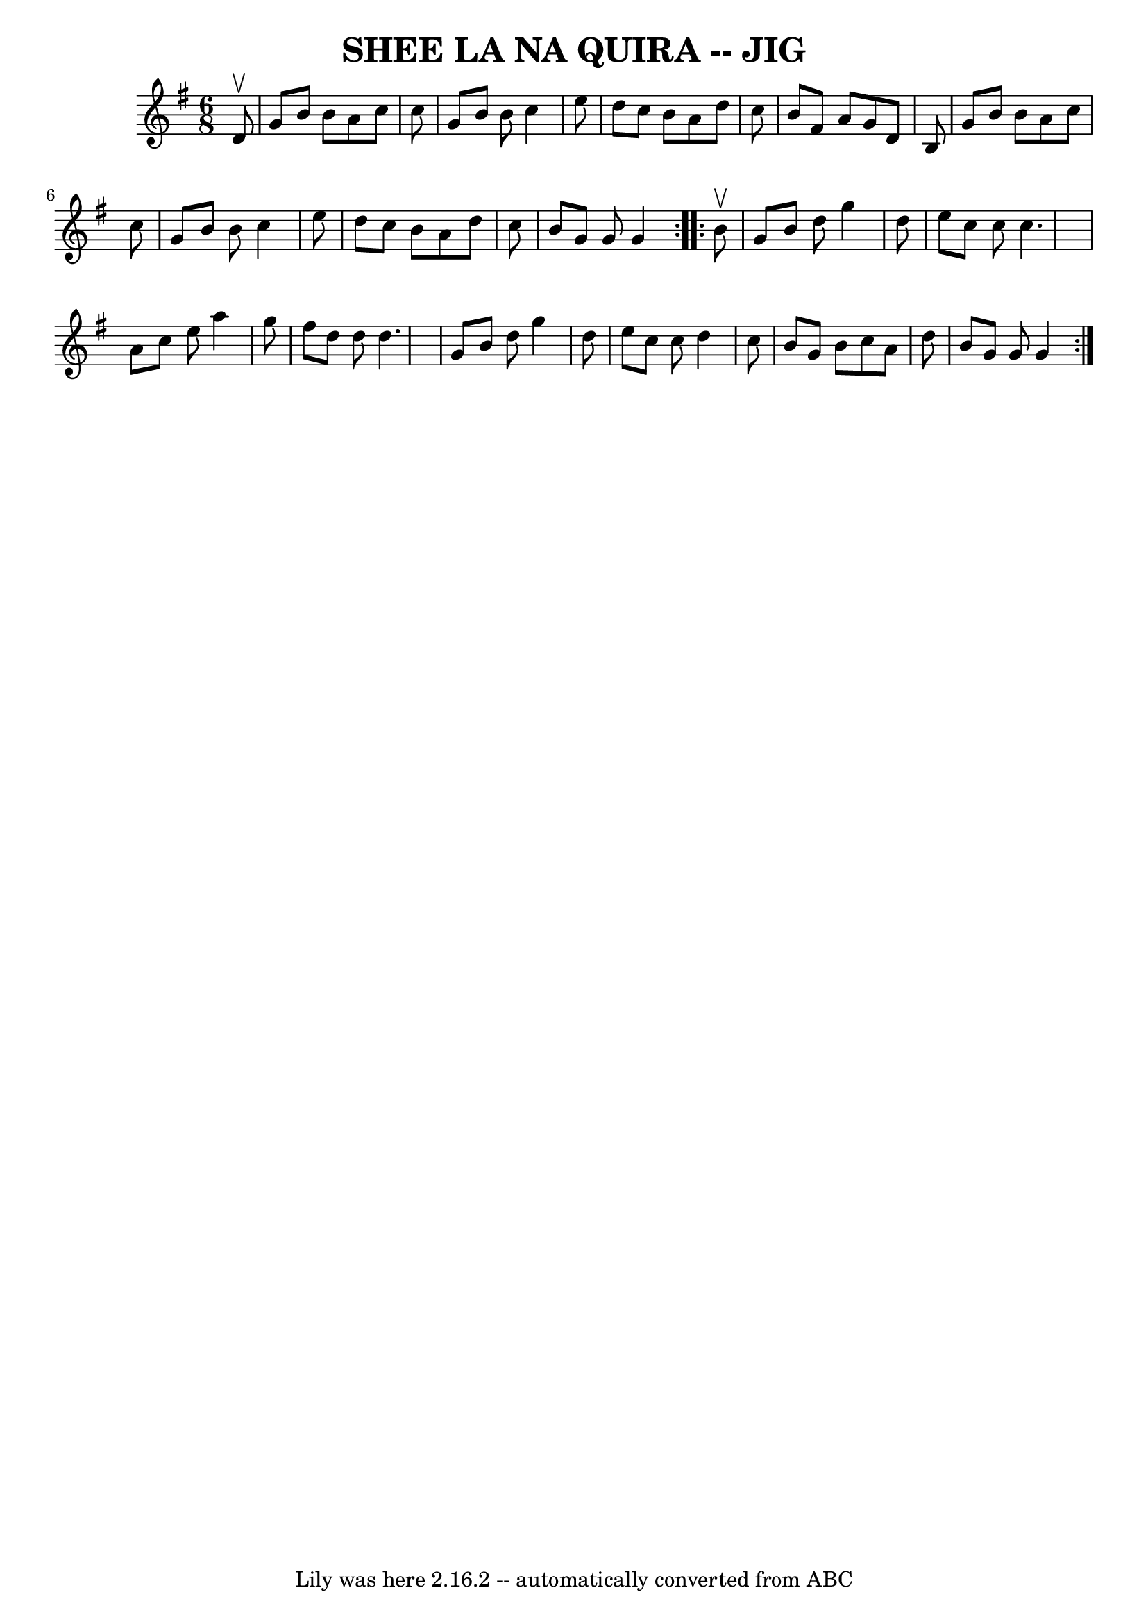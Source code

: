 \version "2.7.40"
\header {
	book = "Ryan's Mammoth Collection of Fiddle Tunes"
	crossRefNumber = "1"
	footnotes = ""
	tagline = "Lily was here 2.16.2 -- automatically converted from ABC"
	title = "SHEE LA NA QUIRA -- JIG"
}
voicedefault =  {
\set Score.defaultBarType = "empty"

\repeat volta 2 {
\time 6/8 \key g \major   d'8 ^\upbow       \bar "|"   g'8    b'8    b'8    a'8 
   c''8    c''8    \bar "|"   g'8    b'8    b'8    c''4    e''8    \bar "|"   
d''8    c''8    b'8    a'8    d''8    c''8    \bar "|"   b'8    fis'8    a'8    
g'8    d'8    b8    \bar "|"     \bar "|"   g'8    b'8    b'8    a'8    c''8    
c''8    \bar "|"   g'8    b'8    b'8    c''4    e''8    \bar "|"   d''8    c''8 
   b'8    a'8    d''8    c''8    \bar "|"   b'8    g'8    g'8    g'4    }     
\repeat volta 2 {   b'8 ^\upbow       \bar "|"   g'8    b'8    d''8    g''4    
d''8    \bar "|"   e''8    c''8    c''8    c''4.    \bar "|"   a'8    c''8    
e''8    a''4    g''8    \bar "|"   fis''8    d''8    d''8    d''4.    \bar "|"  
   \bar "|"   g'8    b'8    d''8    g''4    d''8    \bar "|"   e''8    c''8    
c''8    d''4    c''8    \bar "|"   b'8    g'8    b'8    c''8    a'8    d''8    
\bar "|"   b'8    g'8    g'8    g'4    }   
}

\score{
    <<

	\context Staff="default"
	{
	    \voicedefault 
	}

    >>
	\layout {
	}
	\midi {}
}

